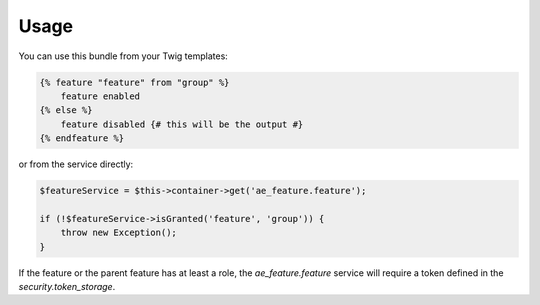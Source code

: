 Usage
=====

You can use this bundle from your Twig templates:

.. code-block:: twig

    {% feature "feature" from "group" %}
        feature enabled
    {% else %}
        feature disabled {# this will be the output #}
    {% endfeature %}

or from the service directly:

.. code-block:: php

    $featureService = $this->container->get('ae_feature.feature');

    if (!$featureService->isGranted('feature', 'group')) {
        throw new Exception();
    }

If the feature or the parent feature has at least a role, the `ae_feature.feature`
service will require a token defined in the `security.token_storage`.
